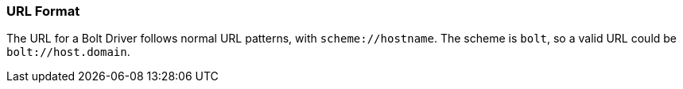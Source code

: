 [[url-format]]
=== URL Format

The URL for a Bolt Driver follows normal URL patterns, with `scheme://hostname`.
The scheme is `bolt`, so a valid URL could be `bolt://host.domain`.

// TODO: Should we use `bolt://localhost`?
// I assume for a majority of users that will be the actual URL.

